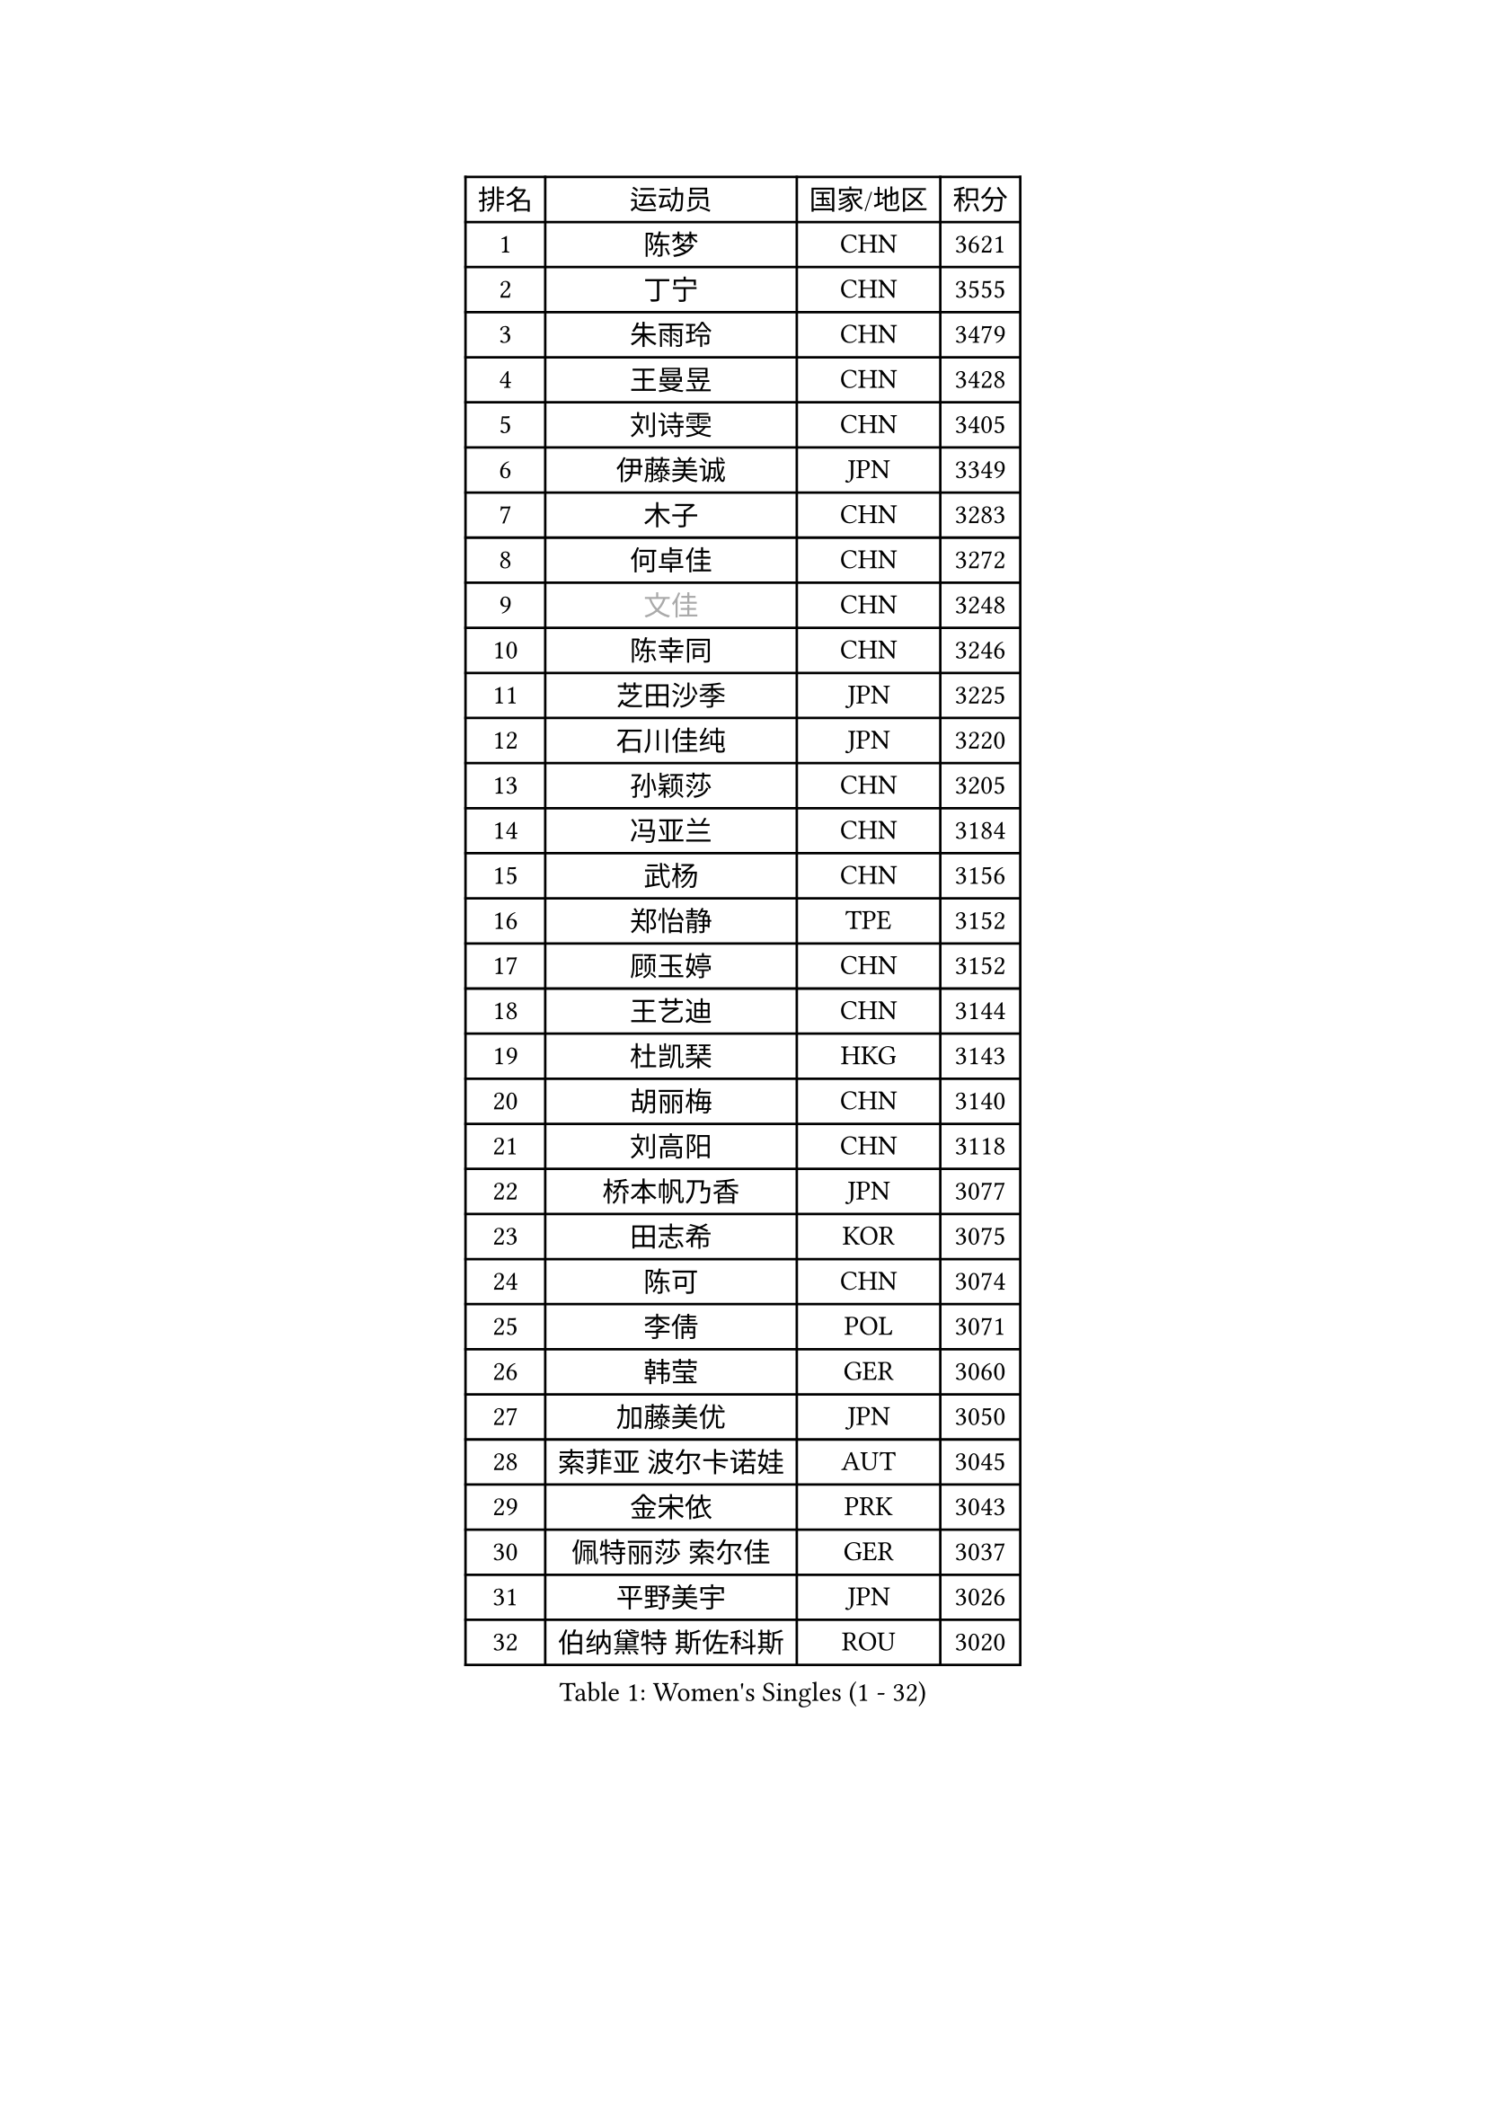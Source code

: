 
#set text(font: ("Courier New", "NSimSun"))
#figure(
  caption: "Women's Singles (1 - 32)",
    table(
      columns: 4,
      [排名], [运动员], [国家/地区], [积分],
      [1], [陈梦], [CHN], [3621],
      [2], [丁宁], [CHN], [3555],
      [3], [朱雨玲], [CHN], [3479],
      [4], [王曼昱], [CHN], [3428],
      [5], [刘诗雯], [CHN], [3405],
      [6], [伊藤美诚], [JPN], [3349],
      [7], [木子], [CHN], [3283],
      [8], [何卓佳], [CHN], [3272],
      [9], [#text(gray, "文佳")], [CHN], [3248],
      [10], [陈幸同], [CHN], [3246],
      [11], [芝田沙季], [JPN], [3225],
      [12], [石川佳纯], [JPN], [3220],
      [13], [孙颖莎], [CHN], [3205],
      [14], [冯亚兰], [CHN], [3184],
      [15], [武杨], [CHN], [3156],
      [16], [郑怡静], [TPE], [3152],
      [17], [顾玉婷], [CHN], [3152],
      [18], [王艺迪], [CHN], [3144],
      [19], [杜凯琹], [HKG], [3143],
      [20], [胡丽梅], [CHN], [3140],
      [21], [刘高阳], [CHN], [3118],
      [22], [桥本帆乃香], [JPN], [3077],
      [23], [田志希], [KOR], [3075],
      [24], [陈可], [CHN], [3074],
      [25], [李倩], [POL], [3071],
      [26], [韩莹], [GER], [3060],
      [27], [加藤美优], [JPN], [3050],
      [28], [索菲亚 波尔卡诺娃], [AUT], [3045],
      [29], [金宋依], [PRK], [3043],
      [30], [佩特丽莎 索尔佳], [GER], [3037],
      [31], [平野美宇], [JPN], [3026],
      [32], [伯纳黛特 斯佐科斯], [ROU], [3020],
    )
  )#pagebreak()

#set text(font: ("Courier New", "NSimSun"))
#figure(
  caption: "Women's Singles (33 - 64)",
    table(
      columns: 4,
      [排名], [运动员], [国家/地区], [积分],
      [33], [安藤南], [JPN], [3010],
      [34], [GU Ruochen], [CHN], [3010],
      [35], [张蔷], [CHN], [3006],
      [36], [张瑞], [CHN], [3005],
      [37], [佐藤瞳], [JPN], [3003],
      [38], [LIU Xi], [CHN], [2994],
      [39], [车晓曦], [CHN], [2992],
      [40], [杨晓欣], [MON], [2991],
      [41], [徐孝元], [KOR], [2986],
      [42], [于梦雨], [SGP], [2974],
      [43], [冯天薇], [SGP], [2966],
      [44], [KIM Nam Hae], [PRK], [2958],
      [45], [孙铭阳], [CHN], [2949],
      [46], [侯美玲], [TUR], [2947],
      [47], [傅玉], [POR], [2943],
      [48], [张默], [CAN], [2938],
      [49], [早田希娜], [JPN], [2938],
      [50], [单晓娜], [GER], [2928],
      [51], [长崎美柚], [JPN], [2925],
      [52], [阿德里安娜 迪亚兹], [PUR], [2923],
      [53], [李佳燚], [CHN], [2922],
      [54], [梁夏银], [KOR], [2922],
      [55], [PESOTSKA Margaryta], [UKR], [2921],
      [56], [森樱], [JPN], [2914],
      [57], [伊丽莎白 萨玛拉], [ROU], [2913],
      [58], [CHA Hyo Sim], [PRK], [2894],
      [59], [李皓晴], [HKG], [2891],
      [60], [MIKHAILOVA Polina], [RUS], [2877],
      [61], [LANG Kristin], [GER], [2876],
      [62], [李佼], [NED], [2872],
      [63], [EKHOLM Matilda], [SWE], [2868],
      [64], [崔孝珠], [KOR], [2867],
    )
  )#pagebreak()

#set text(font: ("Courier New", "NSimSun"))
#figure(
  caption: "Women's Singles (65 - 96)",
    table(
      columns: 4,
      [排名], [运动员], [国家/地区], [积分],
      [65], [浜本由惟], [JPN], [2865],
      [66], [木原美悠], [JPN], [2861],
      [67], [SHIOMI Maki], [JPN], [2858],
      [68], [李芬], [SWE], [2857],
      [69], [刘佳], [AUT], [2847],
      [70], [刘斐], [CHN], [2845],
      [71], [BALAZOVA Barbora], [SVK], [2845],
      [72], [HAPONOVA Hanna], [UKR], [2842],
      [73], [倪夏莲], [LUX], [2829],
      [74], [EERLAND Britt], [NED], [2828],
      [75], [李时温], [KOR], [2826],
      [76], [#text(gray, "姜华珺")], [HKG], [2825],
      [77], [MORIZONO Mizuki], [JPN], [2820],
      [78], [NG Wing Nam], [HKG], [2819],
      [79], [陈思羽], [TPE], [2814],
      [80], [SOO Wai Yam Minnie], [HKG], [2814],
      [81], [WINTER Sabine], [GER], [2811],
      [82], [POTA Georgina], [HUN], [2811],
      [83], [LEE Eunhye], [KOR], [2810],
      [84], [妮娜 米特兰姆], [GER], [2810],
      [85], [#text(gray, "MATSUZAWA Marina")], [JPN], [2802],
      [86], [森田美咲], [JPN], [2799],
      [87], [YOO Eunchong], [KOR], [2799],
      [88], [玛利亚 肖], [ESP], [2797],
      [89], [曾尖], [SGP], [2794],
      [90], [李洁], [NED], [2792],
      [91], [MAEDA Miyu], [JPN], [2791],
      [92], [KIM Youjin], [KOR], [2784],
      [93], [GRZYBOWSKA-FRANC Katarzyna], [POL], [2782],
      [94], [SOMA Yumeno], [JPN], [2780],
      [95], [SOLJA Amelie], [AUT], [2775],
      [96], [KIM Hayeong], [KOR], [2775],
    )
  )#pagebreak()

#set text(font: ("Courier New", "NSimSun"))
#figure(
  caption: "Women's Singles (97 - 128)",
    table(
      columns: 4,
      [排名], [运动员], [国家/地区], [积分],
      [97], [MONTEIRO DODEAN Daniela], [ROU], [2771],
      [98], [SAWETTABUT Suthasini], [THA], [2765],
      [99], [YOON Hyobin], [KOR], [2759],
      [100], [申裕斌], [KOR], [2758],
      [101], [VOROBEVA Olga], [RUS], [2753],
      [102], [ODO Satsuki], [JPN], [2752],
      [103], [玛妮卡 巴特拉], [IND], [2752],
      [104], [张安], [USA], [2750],
      [105], [PARTYKA Natalia], [POL], [2747],
      [106], [NOSKOVA Yana], [RUS], [2730],
      [107], [TAILAKOVA Mariia], [RUS], [2728],
      [108], [范思琦], [CHN], [2727],
      [109], [HUANG Yi-Hua], [TPE], [2724],
      [110], [ZHANG Sofia-Xuan], [ESP], [2716],
      [111], [MATELOVA Hana], [CZE], [2713],
      [112], [高桥 布鲁娜], [BRA], [2713],
      [113], [LIN Ye], [SGP], [2707],
      [114], [#text(gray, "SO Eka")], [JPN], [2703],
      [115], [#text(gray, "KATO Kyoka")], [JPN], [2697],
      [116], [SASAO Asuka], [JPN], [2696],
      [117], [#text(gray, "CHOE Hyon Hwa")], [PRK], [2691],
      [118], [邵杰妮], [POR], [2690],
      [119], [#text(gray, "KIM Danbi")], [KOR], [2689],
      [120], [LIU Xin], [CHN], [2689],
      [121], [朱成竹], [HKG], [2688],
      [122], [WU Yue], [USA], [2686],
      [123], [KIM Mingyung], [KOR], [2684],
      [124], [MA Wenting], [NOR], [2682],
      [125], [DVORAK Galia], [ESP], [2678],
      [126], [DOLGIKH Maria], [RUS], [2678],
      [127], [CHENG Hsien-Tzu], [TPE], [2675],
      [128], [ZARIF Audrey], [FRA], [2675],
    )
  )